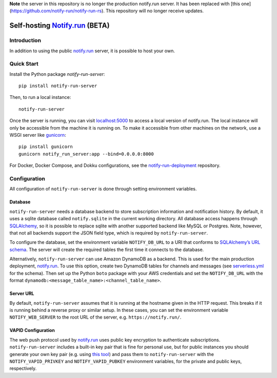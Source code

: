 **Note** the server in this repository is no longer the production notify.run server. It has been replaced with [this one](https://github.com/notify-run/notify-run-rs). This repository will no longer receive updates.

Self-hosting `Notify.run <https://notify.run/>`__ (BETA)
========================================================

Introduction
------------

In addition to using the public `notify.run <https://notify.run/>`__ server, it is possible to host your own.

Quick Start
-----------

Install the Python package `notify-run-server`:

::

    pip install notify-run-server

Then, to run a local instance:

::

    notify-run-server

Once the server is running, you can visit `localhost:5000 <http://localhost:5000>`_ to access a local version of notify.run. The local instance will only be accessible from the machine it is running on. To make it accessible from other machines on the network, use a WSGI server like `gunicorn <https://gunicorn.org/>`__:

::

    pip install gunicorn
    gunicorn notify_run_server:app --bind=0.0.0.0:8000

For Docker, Docker Compose, and Dokku configurations, see the `notify-run-deployment <https://github.com/notify-run/notify-run-deployment>`__ repository.

Configuration
-------------

All configuration of ``notify-run-server`` is done through setting environment variables.

Database
~~~~~~~~

``notify-run-server`` needs a database backend to store subscription information and notification history. By default, it uses a sqlite database called ``notify.sqlite`` in the current working directory. All database access happens through `SQLAlchemy <https://www.sqlalchemy.org/>`_, so it is possible to replace sqlite with another supported backend like MySQL or Postgres. Note, however, that not all backends support the JSON field type, which is required by ``notify-run-server``.

To configure the database, set the environment variable ``NOTIFY_DB_URL`` to a URI that conforms to `SQLAlchemy’s URL schema <https://docs.sqlalchemy.org/en/13/core/engines.html#database-urls>`_. The server will create the required tables the first time it connects to the database.

Alternatively, ``notify-run-server`` can use Amazon DynamoDB as a backend. This is used for the main production deployment, `notify.run <https://notify.run>`__. To use this option, create two DynamoDB tables for channels and messages (see `serverless.yml <https://github.com/paulgb/notify.run/blob/master/deployment/serverless.yml>`_ for the schema). Then set up the Python ``boto`` package with your AWS credentials and set the ``NOTIFY_DB_URL`` with the format ``dynamodb:<message_table_name>:<channel_table_name>``.

Server URL
~~~~~~~~~~

By default, ``notify-run-server`` assumes that it is running at the hostname given in the HTTP request. This breaks if it is running behind a reverse proxy or similar setup. In these cases, you can set the environment variable ``NOTIFY_WEB_SERVER`` to the root URL of the server, e.g. ``https://notify.run/``.

VAPID Configuration
~~~~~~~~~~~~~~~~~~~

The web push protocol used by `notify.run <http://notify.run>`__ uses public key encryption to authenticate subscriptions. ``notify-run-server`` includes a built-in key pair that is fine for personal use, but for public instances you should generate your own key pair (e.g. using `this tool <https://github.com/web-push-libs/web-push#command-line>`_) and pass them to ``notify-run-server`` with the ``NOTIFY_VAPID_PRIVKEY`` and ``NOTIFY_VAPID_PUBKEY`` environment variables, for the private and public keys, respectively.
